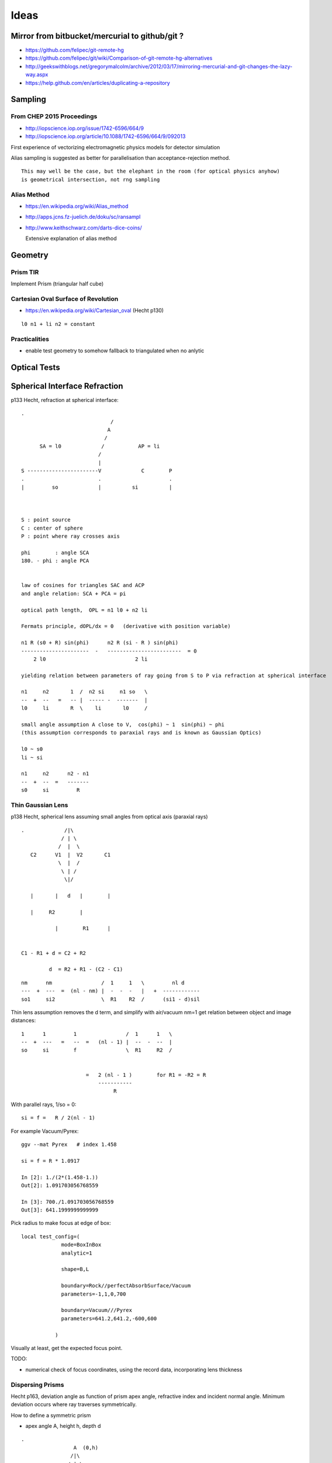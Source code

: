 Ideas
=======

Mirror from bitbucket/mercurial to github/git ?
----------------------------------------------------


* https://github.com/felipec/git-remote-hg

* https://github.com/felipec/git/wiki/Comparison-of-git-remote-hg-alternatives

* http://geekswithblogs.net/gregorymalcolm/archive/2012/03/17/mirroring-mercurial-and-git-changes-the-lazy-way.aspx

* https://help.github.com/en/articles/duplicating-a-repository


Sampling
---------

From CHEP 2015 Proceedings 
~~~~~~~~~~~~~~~~~~~~~~~~~~~~


* http://iopscience.iop.org/issue/1742-6596/664/9
* http://iopscience.iop.org/article/10.1088/1742-6596/664/9/092013

First experience of vectorizing electromagnetic physics models for detector simulation

Alias sampling is suggested as better for parallelisation than acceptance-rejection 
method.

::

   This may well be the case, but the elephant in the room (for optical physics anyhow)
   is geometrical intersection, not rng sampling


Alias Method
~~~~~~~~~~~~~~

* https://en.wikipedia.org/wiki/Alias_method
* http://apps.jcns.fz-juelich.de/doku/sc/ransampl


* http://www.keithschwarz.com/darts-dice-coins/

  Extensive explanation of alias method


Geometry
----------

Prism TIR
~~~~~~~~~~~

Implement Prism (triangular half cube) 


Cartesian Oval Surface of Revolution
~~~~~~~~~~~~~~~~~~~~~~~~~~~~~~~~~~~~~~

* https://en.wikipedia.org/wiki/Cartesian_oval (Hecht p130)

::

  l0 n1 + li n2 = constant


Practicalities
~~~~~~~~~~~~~~~~

* enable test geometry to somehow fallback to triangulated when no anlytic




Optical Tests
--------------


Spherical Interface Refraction
------------------------------------


p133 Hecht, refraction at spherical interface::

    .                                  
                                 / 
                                A    
                               /
          SA = l0             /           AP = li
                             /
                             |
    S -----------------------V             C        P 
    .                        .                      .
    |         so             |          si          |     
        


    S : point source
    C : center of sphere
    P : point where ray crosses axis

    phi        : angle SCA
    180. - phi : angle PCA 


    law of cosines for triangles SAC and ACP
    and angle relation: SCA + PCA = pi
     
    optical path length,  OPL = n1 l0 + n2 li

    Fermats principle, dOPL/dx = 0   (derivative with position variable) 

    n1 R (s0 + R) sin(phi)      n2 R (si - R ) sin(phi) 
    ----------------------  -   ------------------------  = 0
        2 l0                             2 li

    yielding relation between parameters of ray going from S to P via refraction at spherical interface

    n1     n2       1  /  n2 si     n1 so   \
    --  +  --   =   -- |  ----- -  -------  | 
    l0     li       R  \    li       l0     /

    small angle assumption A close to V,  cos(phi) ~ 1  sin(phi) ~ phi 
    (this assumption corresponds to paraxial rays and is known as Gaussian Optics)

    l0 ~ s0   
    li ~ si

    n1     n2      n2 - n1
    --  +  --  =   -------
    s0     si         R




Thin Gaussian Lens
~~~~~~~~~~~~~~~~~~~


p138 Hecht, spherical lens assuming small angles from optical axis (paraxial rays)


::


     .             /|\
                  / | \ 
                 /  |  \
        C2      V1  |  V2       C1 
                 \  |  /             
                  \ | /
                   \|/
             
        |       |   d   |        |

        |     R2        |

                |        R1      |
                          

     C1 - R1 + d = C2 + R2 

              d  = R2 + R1 - (C2 - C1)  


::


    nm      nm                /  1     1   \         nl d
    ---  +  ---  =  (nl - nm) |  -  -  -   |   +  ------------
    so1     si2               \  R1    R2  /      (si1 - d)sil


Thin lens assumption removes the d term, and simplify with air/vacuum nm=1 get
relation between object and image distances::

     1      1         1                /  1      1   \
     --  +  ---   =   --  =   (nl - 1) |  --  -  --  |  
     so     si        f                \  R1     R2  /

                          
                          =   2 (nl - 1 )        for R1 = -R2 = R       
                              -----------
                                   R          

With parallel rays, 1/so = 0::

     si = f =   R / 2(nl - 1)  

For example Vacuum/Pyrex::

    ggv --mat Pyrex   # index 1.458 

    si = f = R * 1.0917

    In [2]: 1./(2*(1.458-1.))
    Out[2]: 1.091703056768559

    In [3]: 700./1.091703056768559
    Out[3]: 641.1999999999999     
        

Pick radius to make focus at edge of box::

    local test_config=(
                 mode=BoxInBox
                 analytic=1

                 shape=B,L

                 boundary=Rock//perfectAbsorbSurface/Vacuum
                 parameters=-1,1,0,700

                 boundary=Vacuum///Pyrex 
                 parameters=641.2,641.2,-600,600

               )    


Visually at least, get the expected focus point.

TODO:

* numerical check of focus coordinates, using the record data, incorporating 
  lens thickness  



Dispersing Prisms
~~~~~~~~~~~~~~~~~~~

Hecht p163, deviation angle as function of prism apex angle, refractive index and incident normal angle.
Minimum deviation occurs where ray traverses symmetrically.

How to define a symmetric prism

* apex angle A, height h, depth d

::

   .                
                    A  (0,h)
                   /|\
                  / | \
                 /  |  \
                /   h   \
               /    |    \ (x,y)   
              M     |     N
             /      |      \
            C-------O-------B   
                           
                  (0,0)     
         (-a/2,0)         (a/2, 0)

   
     angles B = C = (180 - A)/2



                  a/2
     tan(A/2) = --------
                   h

     a/2 = h tan(A/2)

     need plane eqns of faces
                                      
     AB direction : ( 0, h) - (a/2, 0)  = (-a/2, h)    ON direction (h, a/2)
     AC direction : ( 0, h) - (-a/2, 0) = ( a/2, h)    OM direction (h, -a/2)

     (-a/2, h ).( h, a/2 ) = 0 



     ON. A = (h, a/2)  . (0, h ) =  ah/2
     OM. A = (h, -a/2) . (0, h ) = -ah/2


     hmm can I calc the planes whilst calulating the bounds... 

     plane N 
         (h, a/2, 0 )     ah/2

     plane M
         (h, -a/2, 0)     -ah/2
    
     plane O
         (0, -1,  0)       0

     plane F
         (0,  0,  1)       d/2

     plane B
         (0,  0, -1)      -d/2





     plane containing 

     A    (0,  h,0)
     B    (a/2,0,0)
     B'   (a/2,0,d)


         


Dispersion
~~~~~~~~~~~

* dispersion angle calculation yields refractive index, so
  predict the refractive index as a function of wavelength 
  from the angle and compare 

  * or fabricate a material with a linear refractive index  



